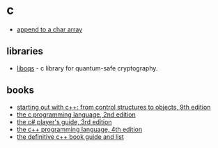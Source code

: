* c
- [[https://stackoverflow.com/questions/34055713/how-to-add-a-char-int-to-an-char-array-in-c][append to a char array]]

** libraries
- [[https://github.com/open-quantum-safe/liboqs][liboqs]] - c library for quantum-safe cryptography.

** books
- [[https://www.amazon.com/starting-out-control-structures-objects/dp/0134498372/][starting out with c++: from control structures to objects, 9th edition]]
- [[https://www.amazon.com/programming-language-2nd-brian-kernighan/dp/0131103628][the c programming language, 2nd edition]]
- [[https://www.amazon.com/c-players-guide-3rd/dp/0985580135/][the c# player's guide, 3rd edition]]
- [[https://www.amazon.com/c-programming-language-4th/dp/0321563840/][the c++ programming language, 4th edition]]
- [[https://stackoverflow.com/questions/388242/the-definitive-c-book-guide-and-list][the definitive c++ book guide and list]]
